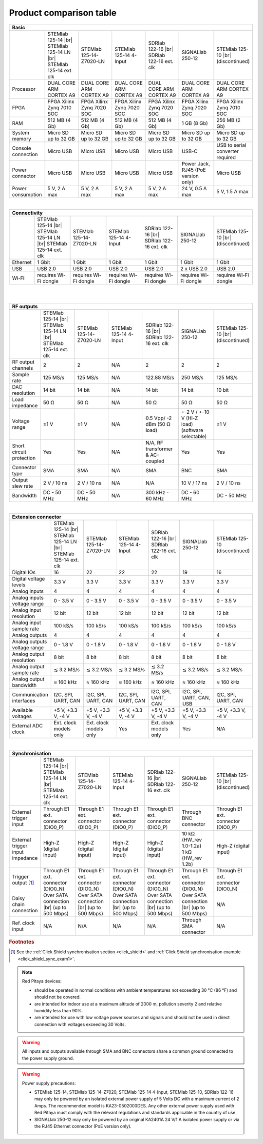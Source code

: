 .. _rp-board-comp:

Product comparison table
########################

.. table::
    :widths: 20 30 30 30 30 30 30
    :align: center

    +------------------------------------+------------------------------------+------------------------------------+------------------------------------+------------------------------------+------------------------------------+------------------------------------+
    | Basic                                                                                                                                                                                                                                                            |
    +====================================+====================================+====================================+====================================+====================================+====================================+====================================+
    |                                    | STEMlab 125-14 |br|                | STEMlab 125-14-Z7020-LN            | STEMlab 125-14 4-Input             | SDRlab 122-16  |br|                | SIGNALlab 250-12                   | STEMlab 125-10 |br|                |
    |                                    | STEMlab 125-14 LN |br|             |                                    |                                    | SDRlab 122-16 ext. clk             |                                    | (discontinued)                     |
    |                                    | STEMlab 125-14 ext. clk            |                                    |                                    |                                    |                                    |                                    |
    +------------------------------------+------------------------------------+------------------------------------+------------------------------------+------------------------------------+------------------------------------+------------------------------------+
    | Processor                          | DUAL CORE ARM CORTEX A9            | DUAL CORE ARM CORTEX A9            | DUAL CORE ARM CORTEX A9            | DUAL CORE ARM CORTEX A9            | DUAL CORE ARM CORTEX A9            | DUAL CORE ARM CORTEX A9            |
    +------------------------------------+------------------------------------+------------------------------------+------------------------------------+------------------------------------+------------------------------------+------------------------------------+
    | FPGA                               | FPGA Xilinx Zynq 7010 SOC          | FPGA Xilinx Zynq 7020 SOC          | FPGA Xilinx Zynq 7020 SOC          | FPGA Xilinx Zynq 7020 SOC          | FPGA Xilinx Zynq 7020 SOC          | FPGA Xilinx Zynq 7010 SOC          |
    +------------------------------------+------------------------------------+------------------------------------+------------------------------------+------------------------------------+------------------------------------+------------------------------------+
    | RAM                                | 512 MB (4 Gb)                      | 512 MB (4 Gb)                      | 512 MB (4 Gb)                      | 512 MB (4 Gb)                      | 1 GB (8 Gb)                        | 256 MB (2 Gb)                      |
    +------------------------------------+------------------------------------+------------------------------------+------------------------------------+------------------------------------+------------------------------------+------------------------------------+
    | System memory                      | Micro SD up to 32 GB               | Micro SD up to 32 GB               | Micro SD up to 32 GB               | Micro SD up to 32 GB               | Micro SD up to 32 GB               | Micro SD up to 32 GB               |
    +------------------------------------+------------------------------------+------------------------------------+------------------------------------+------------------------------------+------------------------------------+------------------------------------+
    | Console connection                 | Micro USB                          | Micro USB                          | Micro USB                          | Micro USB                          | USB-C                              | USB to serial converter required   |
    +------------------------------------+------------------------------------+------------------------------------+------------------------------------+------------------------------------+------------------------------------+------------------------------------+
    | Power connector                    | Micro USB                          | Micro USB                          | Micro USB                          | Micro USB                          | | Power Jack,                      | Micro USB                          |
    |                                    |                                    |                                    |                                    |                                    | | RJ45 (PoE version only)          |                                    |
    +------------------------------------+------------------------------------+------------------------------------+------------------------------------+------------------------------------+------------------------------------+------------------------------------+
    | Power consumption                  | 5 V, 2 A max                       | 5 V, 2 A max                       | 5 V, 2 A max                       | 5 V, 2 A max                       | 24 V, 0.5 A max                    | 5 V, 1.5 A max                     |
    +------------------------------------+------------------------------------+------------------------------------+------------------------------------+------------------------------------+------------------------------------+------------------------------------+

|

.. table::
    :widths: 20 30 30 30 30 30 30
    :align: center

    +------------------------------------+------------------------------------+------------------------------------+------------------------------------+------------------------------------+------------------------------------+------------------------------------+
    | Connectivity                                                                                                                                                                                                                                                     |
    +====================================+====================================+====================================+====================================+====================================+====================================+====================================+
    |                                    | STEMlab 125-14 |br|                | STEMlab 125-14-Z7020-LN            | STEMlab 125-14 4-Input             | SDRlab 122-16  |br|                | SIGNALlab 250-12                   | STEMlab 125-10 |br|                |
    |                                    | STEMlab 125-14 LN |br|             |                                    |                                    | SDRlab 122-16 ext. clk             |                                    | (discontinued)                     |
    |                                    | STEMlab 125-14 ext. clk            |                                    |                                    |                                    |                                    |                                    |
    +------------------------------------+------------------------------------+------------------------------------+------------------------------------+------------------------------------+------------------------------------+------------------------------------+
    | Ethernet                           | 1 Gbit                             | 1 Gbit                             | 1 Gbit                             | 1 Gbit                             | 1 Gbit                             | 1 Gbit                             |
    +------------------------------------+------------------------------------+------------------------------------+------------------------------------+------------------------------------+------------------------------------+------------------------------------+
    | USB                                | USB 2.0                            | USB 2.0                            | USB 2.0                            | USB 2.0                            | 2 x USB 2.0                        | USB 2.0                            |
    +------------------------------------+------------------------------------+------------------------------------+------------------------------------+------------------------------------+------------------------------------+------------------------------------+
    | Wi-Fi                              | requires Wi-Fi dongle              | requires Wi-Fi dongle              | requires Wi-Fi dongle              | requires Wi-Fi dongle              | requires Wi-Fi dongle              | requires Wi-Fi dongle              |
    +------------------------------------+------------------------------------+------------------------------------+------------------------------------+------------------------------------+------------------------------------+------------------------------------+

|

.. table::
    :widths: 20 30 30 30 30 30 30
    :align: center

    +------------------------------------+------------------------------------+------------------------------------+------------------------------------+------------------------------------+------------------------------------+------------------------------------+
    | RF inputs                                                                                                                                                                                                                                                        |
    +====================================+====================================+====================================+====================================+====================================+====================================+====================================+
    |                                    | STEMlab 125-14 |br|                | STEMlab 125-14-Z7020-LN            | STEMlab 125-14 4-Input             | SDRlab 122-16  |br|                | SIGNALlab 250-12                   | STEMlab 125-10 |br|                |
    |                                    | STEMlab 125-14 LN |br|             |                                    |                                    | SDRlab 122-16 ext. clk             |                                    | (discontinued)                     |
    |                                    | STEMlab 125-14 ext. clk            |                                    |                                    |                                    |                                    |                                    |
    +------------------------------------+------------------------------------+------------------------------------+------------------------------------+------------------------------------+------------------------------------+------------------------------------+
    | RF input channels                  | 2                                  | 2                                  | 4                                  | 2                                  | 2                                  | 2                                  |
    +------------------------------------+------------------------------------+------------------------------------+------------------------------------+------------------------------------+------------------------------------+------------------------------------+
    | Sample rate                        | 125 MS/s                           | 125 MS/s                           | 125 MS/s                           | 122.88 MS/s                        | 250 MS/s                           | 125 MS/s                           |
    +------------------------------------+------------------------------------+------------------------------------+------------------------------------+------------------------------------+------------------------------------+------------------------------------+
    | ADC resolution                     | 14 bit                             | 14 bit                             | 14 bit                             | 16 bit                             | 12 bit                             | 10 bit                             |
    +------------------------------------+------------------------------------+------------------------------------+------------------------------------+------------------------------------+------------------------------------+------------------------------------+
    | Input impedance                    | 1 MΩ / 10 pF                       | 1 MΩ / 10 pF                       | 1 MΩ / 10 pF                       | 50 Ω                               | 1 MΩ                               | 1 MΩ / 10 pF                       |
    +------------------------------------+------------------------------------+------------------------------------+------------------------------------+------------------------------------+------------------------------------+------------------------------------+
    | Full scale voltage range           | ±1 V (LV) and ±20 V (HV)           | ±1 V (LV) and ±20 V (HV)           | ±1 V (LV) and ±20 V (HV)           | 0.5 Vpp/-2 dBm                     | +-1 V/+-20 V (software selectable) | ±1 V (LV) and ±20 V (HV)           |
    +------------------------------------+------------------------------------+------------------------------------+------------------------------------+------------------------------------+------------------------------------+------------------------------------+
    | Input coupling                     | DC                                 | DC                                 | DC                                 | AC                                 | AC / DC (software selectable)      | DC                                 |
    +------------------------------------+------------------------------------+------------------------------------+------------------------------------+------------------------------------+------------------------------------+------------------------------------+
    | | **Absolute max. Input**          | | **LV +-6 V**                     | | **LV +-6 V**                     | | **LV +-6 V**                     | | **DC max 50 V (AC-coupled)**     | | **LV +-6 V**                     | | **LV +-6 V**                    |
    | | **voltage range**                | | **HV +-30 V**                    | | **HV +-30 V**                    | | **HV +-30 V**                    | | **1 Vpp for RF**                 | | **HV +-30 V**                    | | **HV +-30 V**                   |
    +------------------------------------+------------------------------------+------------------------------------+------------------------------------+------------------------------------+------------------------------------+------------------------------------+
    | Input ESD protection               | Yes                                | Yes                                | Yes                                | Yes                                | Yes                                | Yes                                |
    +------------------------------------+------------------------------------+------------------------------------+------------------------------------+------------------------------------+------------------------------------+------------------------------------+
    | Overload protection                | Protection diodes                  | Protection diodes                  | Protection diodes                  | DC voltage protection              | Protection diodes                  | Protection diodes                  |
    +------------------------------------+------------------------------------+------------------------------------+------------------------------------+------------------------------------+------------------------------------+------------------------------------+
    | Bandwidth                          | DC - 60 MHz                        | DC - 60 MHz                        | DC - 60 MHz                        | 300 kHz - 550 MHz (undersampling)  | DC - 60 MHz                        | DC - 50 MHz                        |
    +------------------------------------+------------------------------------+------------------------------------+------------------------------------+------------------------------------+------------------------------------+------------------------------------+

|

.. table::
    :widths: 20 30 30 30 30 30 30
    :align: center

    +------------------------------------+------------------------------------+------------------------------------+------------------------------------+------------------------------------+------------------------------------+------------------------------------+
    | RF outputs                                                                                                                                                                                                                                                       |
    +====================================+====================================+====================================+====================================+====================================+====================================+====================================+
    |                                    | STEMlab 125-14 |br|                | STEMlab 125-14-Z7020-LN            | STEMlab 125-14 4-Input             | SDRlab 122-16 |br|                 | SIGNALlab 250-12                   | STEMlab 125-10 |br|                |
    |                                    | STEMlab 125-14 LN |br|             |                                    |                                    | SDRlab 122-16 ext. clk             |                                    | (discontinued)                     |
    |                                    | STEMlab 125-14 ext. clk            |                                    |                                    |                                    |                                    |                                    |
    +------------------------------------+------------------------------------+------------------------------------+------------------------------------+------------------------------------+------------------------------------+------------------------------------+
    | RF output channels                 | 2                                  | 2                                  | N/A                                | 2                                  | 2                                  | 2                                  |
    +------------------------------------+------------------------------------+------------------------------------+------------------------------------+------------------------------------+------------------------------------+------------------------------------+
    | Sample rate                        | 125 MS/s                           | 125 MS/s                           | N/A                                | 122.88 MS/s                        | 250 MS/s                           | 125 MS/s                           |
    +------------------------------------+------------------------------------+------------------------------------+------------------------------------+------------------------------------+------------------------------------+------------------------------------+
    | DAC resolution                     | 14 bit                             | 14 bit                             | N/A                                | 14 bit                             | 14 bit                             | 10 bit                             |
    +------------------------------------+------------------------------------+------------------------------------+------------------------------------+------------------------------------+------------------------------------+------------------------------------+
    | Load impedance                     | 50 Ω                               | 50 Ω                               | N/A                                | 50 Ω                               | 50 Ω                               | 50 Ω                               |
    +------------------------------------+------------------------------------+------------------------------------+------------------------------------+------------------------------------+------------------------------------+------------------------------------+
    | Voltage range                      | ±1 V                               | ±1 V                               | N/A                                | 0.5 Vpp/ -2 dBm                    | +-2 V / +-10 V (Hi-Z load)         | ±1 V                               |
    |                                    |                                    |                                    |                                    | (50 Ω load)                        | (software selectable)              |                                    |
    +------------------------------------+------------------------------------+------------------------------------+------------------------------------+------------------------------------+------------------------------------+------------------------------------+
    | Short circuit protection           | Yes                                | Yes                                | N/A                                | N/A, RF transformer                |                                    | Yes                                |
    |                                    |                                    |                                    |                                    | & AC-coupled                       | Yes                                |                                    |
    +------------------------------------+------------------------------------+------------------------------------+------------------------------------+------------------------------------+------------------------------------+------------------------------------+
    | Connector type                     | SMA                                | SMA                                | N/A                                | SMA                                | BNC                                | SMA                                |
    +------------------------------------+------------------------------------+------------------------------------+------------------------------------+------------------------------------+------------------------------------+------------------------------------+
    | Output slew rate                   | 2 V / 10 ns                        | 2 V / 10 ns                        | N/A                                | N/A                                | 10 V / 17 ns                       | 2 V / 10 ns                        |
    +------------------------------------+------------------------------------+------------------------------------+------------------------------------+------------------------------------+------------------------------------+------------------------------------+
    | Bandwidth                          | DC - 50 MHz                        | DC - 50 MHz                        | N/A                                | 300 kHz - 60 MHz                   | DC - 60 MHz                        | DC - 50 MHz                        |
    +------------------------------------+------------------------------------+------------------------------------+------------------------------------+------------------------------------+------------------------------------+------------------------------------+

|

.. table::
    :widths: 20 30 30 30 30 30 30
    :align: center

    +------------------------------------+------------------------------------+------------------------------------+------------------------------------+------------------------------------+------------------------------------+------------------------------------+
    | Extension connector                                                                                                                                                                                                                                              |
    +====================================+====================================+====================================+====================================+====================================+====================================+====================================+
    |                                    | STEMlab 125-14 |br|                | STEMlab 125-14-Z7020-LN            | STEMlab 125-14 4-Input             | SDRlab 122-16 |br|                 | SIGNALlab 250-12                   | STEMlab 125-10 (discontinued)      |
    |                                    | STEMlab 125-14 LN |br|             |                                    |                                    | SDRlab 122-16 ext. clk             |                                    |                                    |
    |                                    | STEMlab 125-14 ext. clk            |                                    |                                    |                                    |                                    |                                    |
    +------------------------------------+------------------------------------+------------------------------------+------------------------------------+------------------------------------+------------------------------------+------------------------------------+
    | Digital IOs                        | 16                                 | 22                                 | 22                                 | 22                                 | 19                                 | 16                                 |
    +------------------------------------+------------------------------------+------------------------------------+------------------------------------+------------------------------------+------------------------------------+------------------------------------+
    | Digital voltage levels             | 3.3 V                              | 3.3 V                              | 3.3 V                              | 3.3 V                              | 3.3 V                              | 3.3 V                              |
    +------------------------------------+------------------------------------+------------------------------------+------------------------------------+------------------------------------+------------------------------------+------------------------------------+
    | Analog inputs                      | 4                                  | 4                                  | 4                                  | 4                                  | 4                                  | 4                                  |
    +------------------------------------+------------------------------------+------------------------------------+------------------------------------+------------------------------------+------------------------------------+------------------------------------+
    | Analog inputs voltage range        | 0 - 3.5 V                          | 0 - 3.5 V                          | 0 - 3.5 V                          | 0 - 3.5 V                          | 0 - 3.5 V                          | 0 - 3.5 V                          |
    +------------------------------------+------------------------------------+------------------------------------+------------------------------------+------------------------------------+------------------------------------+------------------------------------+
    | Analog input resolution            | 12 bit                             | 12 bit                             | 12 bit                             | 12 bit                             | 12 bit                             | 12 bit                             |
    +------------------------------------+------------------------------------+------------------------------------+------------------------------------+------------------------------------+------------------------------------+------------------------------------+
    | Analog input sample rate           | 100 kS/s                           | 100 kS/s                           | 100 kS/s                           | 100 kS/s                           | 100 kS/s                           | 100 kS/s                           |
    +------------------------------------+------------------------------------+------------------------------------+------------------------------------+------------------------------------+------------------------------------+------------------------------------+
    | Analog outputs                     | 4                                  | 4                                  | 4                                  | 4                                  | 4                                  | 4                                  |
    +------------------------------------+------------------------------------+------------------------------------+------------------------------------+------------------------------------+------------------------------------+------------------------------------+
    | Analog outputs voltage range       | 0 - 1.8 V                          | 0 - 1.8 V                          | 0 - 1.8 V                          | 0 - 1.8 V                          | 0 - 1.8 V                          | 0 - 1.8 V                          |
    +------------------------------------+------------------------------------+------------------------------------+------------------------------------+------------------------------------+------------------------------------+------------------------------------+
    | Analog output resolution           | 8 bit                              | 8 bit                              | 8 bit                              | 8 bit                              | 8 bit                              | 8 bit                              |
    +------------------------------------+------------------------------------+------------------------------------+------------------------------------+------------------------------------+------------------------------------+------------------------------------+
    | Analog output sample rate          | ≲ 3.2 MS/s                         | ≲ 3.2 MS/s                         | ≲ 3.2 MS/s                         | ≲ 3.2 MS/s                         | ≲ 3.2 MS/s                         | ≲ 3.2 MS/s                         |
    +------------------------------------+------------------------------------+------------------------------------+------------------------------------+------------------------------------+------------------------------------+------------------------------------+
    | Analog output bandwidth            | ≈ 160 kHz                          | ≈ 160 kHz                          | ≈ 160 kHz                          | ≈ 160 kHz                          | ≈ 160 kHz                          | ≈ 160 kHz                          |
    +------------------------------------+------------------------------------+------------------------------------+------------------------------------+------------------------------------+------------------------------------+------------------------------------+
    | Communication interfaces           | I2C, SPI, UART, CAN                | I2C, SPI, UART, CAN                | I2C, SPI, UART, CAN                | I2C, SPI, UART, CAN                | I2C, SPI, UART, CAN, USB           | I2C, SPI, UART, CAN                |
    +------------------------------------+------------------------------------+------------------------------------+------------------------------------+------------------------------------+------------------------------------+------------------------------------+
    | Available voltages                 | +5 V, +3.3 V, -4 V                 | +5 V, +3.3 V, -4 V                 | +5 V, +3.3 V, -4 V                 | +5 V, +3.3 V, -4 V                 | +5 V, +3.3 V, -4 V                 | +5 V, +3.3 V, -4 V                 |
    +------------------------------------+------------------------------------+------------------------------------+------------------------------------+------------------------------------+------------------------------------+------------------------------------+
    | External ADC clock                 | Ext. clock models only             |  Ext. clock models only            |  Yes                               | Ext. clock models only             | Yes                                | N/A                                |
    +------------------------------------+------------------------------------+------------------------------------+------------------------------------+------------------------------------+------------------------------------+------------------------------------+

|

.. table::
    :widths: 20 30 30 30 30 30 30
    :align: center

    +------------------------------------+------------------------------------+------------------------------------+------------------------------------+------------------------------------+------------------------------------+------------------------------------+
    | Synchronisation                                                                                                                                                                                                                                                  |
    +====================================+====================================+====================================+====================================+====================================+====================================+====================================+
    |                                    | STEMlab 125-14 |br|                | STEMlab 125-14-Z7020-LN            | STEMlab 125-14 4-Input             | SDRlab 122-16 |br|                 | SIGNALlab 250-12                   | STEMlab 125-10 |br|                |
    |                                    | STEMlab 125-14 LN |br|             |                                    |                                    | SDRlab 122-16 ext. clk             |                                    | (discontinued)                     |
    |                                    | STEMlab 125-14 ext. clk            |                                    |                                    |                                    |                                    |                                    |
    +------------------------------------+------------------------------------+------------------------------------+------------------------------------+------------------------------------+------------------------------------+------------------------------------+
    | External trigger input             | Through E1 ext. connector (DIO0_P) | Through E1 ext. connector (DIO0_P) | Through E1 ext. connector (DIO0_P) | Through E1 ext. connector (DIO0_P) | Through BNC connector              | Through E1 ext. connector (DIO0_P) |
    +------------------------------------+------------------------------------+------------------------------------+------------------------------------+------------------------------------+------------------------------------+------------------------------------+
    | External trigger input impedance   | High-Z (digital input)             | High-Z (digital input)             | High-Z (digital input)             | High-Z (digital input)             | | 10 kΩ (HW_rev 1.0-1.2a)          | High-Z (digital input)             |
    |                                    |                                    |                                    |                                    |                                    | | 1 kΩ (HW_rev 1.2b)               |                                    |
    +------------------------------------+------------------------------------+------------------------------------+------------------------------------+------------------------------------+------------------------------------+------------------------------------+
    | Trigger output [#f1]_              | Through E1 ext. connector (DIO0_N) | Through E1 ext. connector (DIO0_N) | Through E1 ext. connector (DIO0_N) | Through E1 ext. connector (DIO0_N) | Through E1 ext. connector (DIO0_N) | Through E1 ext. connector (DIO0_N) |
    +------------------------------------+------------------------------------+------------------------------------+------------------------------------+------------------------------------+------------------------------------+------------------------------------+
    | Daisy chain connection             | Over SATA connection |br|          | Over SATA connection |br|          | Over SATA connection |br|          | Over SATA connection |br|          | Over SATA connection |br|          | N/A                                |
    |                                    | (up to 500 Mbps)                   | (up to 500 Mbps)                   | (up to 500 Mbps)                   | (up to 500 Mbps)                   | (up to 500 Mbps)                   |                                    |
    +------------------------------------+------------------------------------+------------------------------------+------------------------------------+------------------------------------+------------------------------------+------------------------------------+
    | Ref. clock input                   | N/A                                | N/A                                | N/A                                | N/A                                | Through SMA connector              | N/A                                |
    +------------------------------------+------------------------------------+------------------------------------+------------------------------------+------------------------------------+------------------------------------+------------------------------------+

.. rubric:: Footnotes

.. [#f1]  See the :ref:`Click Shield synchronisation section <click_shield>` and :ref:`Click Shield synchronisation example <click_shield_sync_exam1>`.


.. note::

    Red Pitaya devices:

    - should be operated in normal conditions with ambient temperatures not exceeding 30 °C (86 °F) and should not be covered.
    - are intended for indoor use at a maximum altitude of 2000 m, pollution severity 2 and relative humidity less than 90%.
    - are intended for use with low voltage power sources and signals and should not be used in direct connection with voltages exceeding 30 Volts.

.. warning::

    All inputs and outputs available through SMA and BNC connectors share a common ground connected to the power supply ground.

.. warning::

    Power supply precautions:

    - STEMlab 125-14, STEMlab 125-14-Z7020, STEMlab 125-14 4-Input, STEMlab 125-10, SDRlab 122-16 may only be powered by an isolated external power supply of 5 Volts DC with a maximum current of 2 Amps.
      The recommended model is KA23-0502000DES. Any other external power supply used with Red Pitaya must comply with the relevant regulations and standards applicable in the country of use.
    - SIGNALlab 250-12 may only be powered by an original KA2401A 24 V/1 A isolated power supply or via the RJ45 Ethernet connector (PoE version only).


    .. |br| raw:: html

        <br/>
